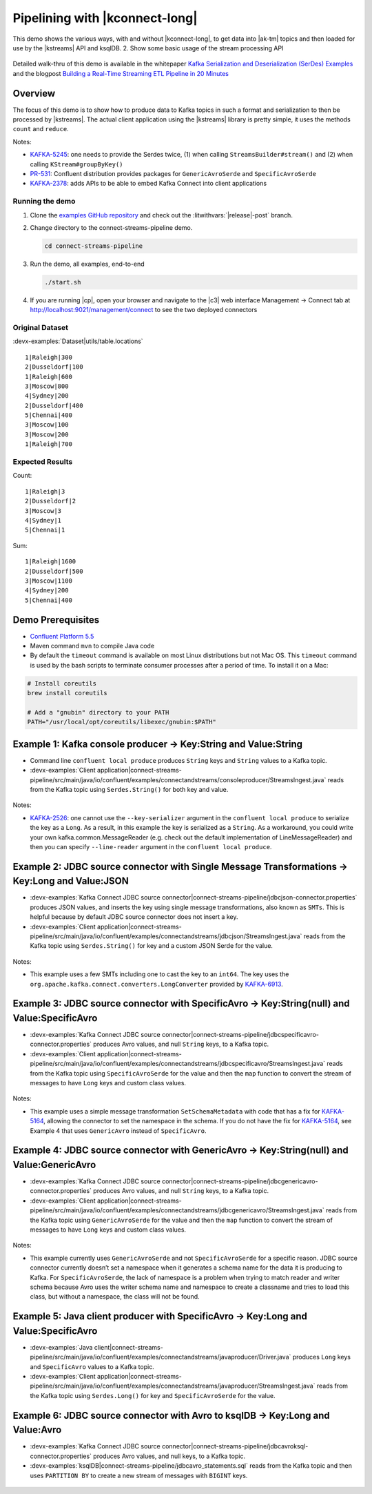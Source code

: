 .. _examples-connect-streams-pipeline:

Pipelining with |kconnect-long|
===============================

This demo shows the various ways, with and without |kconnect-long|, to get data into |ak-tm| topics and then loaded for use by the |kstreams| API and ksqlDB.
2. Show some basic usage of the stream processing API

.. figure:: images/pipeline.jpg

Detailed walk-thru of this demo is available in the whitepaper `Kafka Serialization and Deserialization (SerDes) Examples <https://www.confluent.io/resources/kafka-streams-serialization-deserialization-code-examples>`__ and the blogpost `Building a Real-Time Streaming ETL Pipeline in 20 Minutes <https://www.confluent.io/blog/building-real-time-streaming-etl-pipeline-20-minutes/>`__

Overview
--------

The focus of this demo is to show how to produce data to Kafka topics in such a format and serialization to then be processed by |kstreams|.
The actual client application using the |kstreams| library is pretty simple, it uses the methods ``count`` and ``reduce``.

Notes:

- `KAFKA-5245 <https://issues.apache.org/jira/browse/KAFKA-5245>`__: one needs to provide the Serdes twice, (1) when calling ``StreamsBuilder#stream()`` and (2) when calling ``KStream#groupByKey()``
- `PR-531 <https://github.com/confluentinc/schema-registry/pull/531>`__: Confluent distribution provides packages for ``GenericAvroSerde`` and ``SpecificAvroSerde``
- `KAFKA-2378 <https://issues.apache.org/jira/browse/KAFKA-2378>`__: adds APIs to be able to embed Kafka Connect into client applications


Running the demo
~~~~~~~~~~~~~~~~

#. Clone the `examples GitHub repository <https://github.com/confluentinc/examples>`__ and check out the :litwithvars:`|release|-post` branch.

   .. codewithvars:: bash

     git clone https://github.com/confluentinc/examples
     cd examples
     git checkout |release|-post

#. Change directory to the connect-streams-pipeline demo.

   .. sourcecode:: bash

     cd connect-streams-pipeline
   
#. Run the demo, all examples, end-to-end

   .. sourcecode:: bash

     ./start.sh

#. If you are running |cp|, open your browser and navigate to the |c3| web interface Management -> Connect tab at http://localhost:9021/management/connect to see the two deployed connectors


Original Dataset
~~~~~~~~~~~~~~~~

:devx-examples:`Dataset|utils/table.locations`

::

   1|Raleigh|300
   2|Dusseldorf|100
   1|Raleigh|600
   3|Moscow|800
   4|Sydney|200
   2|Dusseldorf|400
   5|Chennai|400
   3|Moscow|100
   3|Moscow|200
   1|Raleigh|700

.. figure:: images/blog_stream.jpg

Expected Results
~~~~~~~~~~~~~~~~

Count:

::

   1|Raleigh|3
   2|Dusseldorf|2
   3|Moscow|3
   4|Sydney|1
   5|Chennai|1

.. figure:: images/blog_count.jpg

Sum:

::

   1|Raleigh|1600
   2|Dusseldorf|500
   3|Moscow|1100
   4|Sydney|200
   5|Chennai|400

.. figure:: images/blog_sum.jpg


Demo Prerequisites
------------------

-  `Confluent Platform 5.5 <https://www.confluent.io/download/>`__
-  Maven command ``mvn`` to compile Java code
-  By default the ``timeout`` command is available on most Linux distributions but not Mac OS. This ``timeout`` command is used by the bash scripts to terminate consumer processes after a period of time.  To install it on a Mac:

.. code:: shell

   # Install coreutils
   brew install coreutils

   # Add a "gnubin" directory to your PATH
   PATH="/usr/local/opt/coreutils/libexec/gnubin:$PATH"


Example 1: Kafka console producer -> Key:String and Value:String
----------------------------------------------------------------

-  Command line ``confluent local produce`` produces ``String`` keys and ``String`` values to a Kafka topic.
-  :devx-examples:`Client application|connect-streams-pipeline/src/main/java/io/confluent/examples/connectandstreams/consoleproducer/StreamsIngest.java` reads from the Kafka topic using ``Serdes.String()`` for both key and value.

.. figure:: images/example_1.png

Notes:

- `KAFKA-2526 <https://issues.apache.org/jira/browse/KAFKA-2526>`__: one cannot use the ``--key-serializer`` argument in the ``confluent local produce`` to serialize the key as a ``Long``. As a result, in this example the key is serialized as a ``String``. As a workaround, you could write your own kafka.common.MessageReader (e.g. check out the default implementation of LineMessageReader) and then you can specify ``--line-reader`` argument in the ``confluent local produce``.

Example 2: JDBC source connector with Single Message Transformations -> Key:Long and Value:JSON
-----------------------------------------------------------------------------------------------

-  :devx-examples:`Kafka Connect JDBC source connector|connect-streams-pipeline/jdbcjson-connector.properties` produces JSON values, and inserts the key using single message transformations, also known as ``SMTs``. This is helpful because by default JDBC source connector does not insert a key.
-  :devx-examples:`Client application|connect-streams-pipeline/src/main/java/io/confluent/examples/connectandstreams/jdbcjson/StreamsIngest.java` reads from the Kafka topic using ``Serdes.String()`` for key and a
   custom JSON Serde for the value.

.. figure:: images/example_2.png

Notes:

- This example uses a few SMTs including one to cast the key to an ``int64``. The key uses the ``org.apache.kafka.connect.converters.LongConverter`` provided by `KAFKA-6913 <https://issues.apache.org/jira/browse/KAFKA-6913>`__.

Example 3: JDBC source connector with SpecificAvro -> Key:String(null) and Value:SpecificAvro
---------------------------------------------------------------------------------------------

-  :devx-examples:`Kafka Connect JDBC source connector|connect-streams-pipeline/jdbcspecificavro-connector.properties` produces Avro values, and null ``String`` keys, to a Kafka topic.
-  :devx-examples:`Client application|connect-streams-pipeline/src/main/java/io/confluent/examples/connectandstreams/jdbcspecificavro/StreamsIngest.java` reads from the Kafka topic using ``SpecificAvroSerde`` for the value and then the ``map`` function to convert the stream of messages to have ``Long`` keys and custom class values.

.. figure:: images/example_3.png

Notes:

- This example uses a simple message transformation ``SetSchemaMetadata`` with code that has a fix for `KAFKA-5164 <https://issues.apache.org/jira/browse/KAFKA-5164>`__, allowing the connector to set the namespace in the schema. If you do not have the fix for `KAFKA-5164 <https://issues.apache.org/jira/browse/KAFKA-5164>`__, see Example 4 that uses ``GenericAvro`` instead of ``SpecificAvro``.

Example 4: JDBC source connector with GenericAvro -> Key:String(null) and Value:GenericAvro
-------------------------------------------------------------------------------------------

-  :devx-examples:`Kafka Connect JDBC source connector|connect-streams-pipeline/jdbcgenericavro-connector.properties` produces Avro values, and null ``String`` keys, to a Kafka topic.
-  :devx-examples:`Client application|connect-streams-pipeline/src/main/java/io/confluent/examples/connectandstreams/jdbcgenericavro/StreamsIngest.java` reads from the Kafka topic using ``GenericAvroSerde`` for the value and then the ``map`` function to convert the stream of messages to have ``Long`` keys and custom class values.

.. figure:: images/example_3.png

Notes:

- This example currently uses ``GenericAvroSerde`` and not ``SpecificAvroSerde`` for a specific reason. JDBC source connector currently doesn’t set a namespace when it generates a schema name for the data it is producing to Kafka. For ``SpecificAvroSerde``, the lack of namespace is a problem when trying to match reader and writer schema because Avro uses the writer schema name and namespace to create a classname and tries to load this class, but without a namespace, the class will not be found.

Example 5: Java client producer with SpecificAvro -> Key:Long and Value:SpecificAvro
------------------------------------------------------------------------------------

-  :devx-examples:`Java client|connect-streams-pipeline/src/main/java/io/confluent/examples/connectandstreams/javaproducer/Driver.java` produces ``Long`` keys and ``SpecificAvro`` values to a Kafka topic.
-  :devx-examples:`Client application|connect-streams-pipeline/src/main/java/io/confluent/examples/connectandstreams/javaproducer/StreamsIngest.java` reads from the Kafka topic using ``Serdes.Long()`` for key and
   ``SpecificAvroSerde`` for the value.

.. figure:: images/example_5.png

Example 6: JDBC source connector with Avro to ksqlDB -> Key:Long and Value:Avro
-------------------------------------------------------------------------------

-  :devx-examples:`Kafka Connect JDBC source connector|connect-streams-pipeline/jdbcavroksql-connector.properties` produces Avro values, and null keys, to a Kafka topic.
-  :devx-examples:`ksqlDB|connect-streams-pipeline/jdbcavro_statements.sql` reads from the Kafka topic and then uses ``PARTITION BY`` to create a new stream of messages with ``BIGINT`` keys.

.. figure:: images/example_6.png

